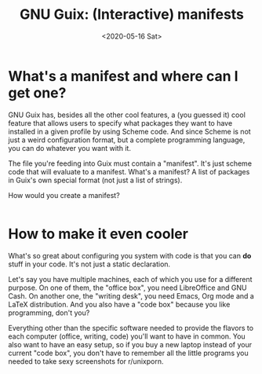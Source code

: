 #+TITLE: GNU Guix: (Interactive) manifests
#+DATE: <2020-05-16 Sat>

* What's a manifest and where can I get one?
GNU Guix has, besides all the other cool features, a (you guessed it) cool
feature that allows users to specify what packages they want to have installed
in a given profile by using Scheme code. And since Scheme is not just a weird
configuration format, but a complete programming language, you can do whatever
you want with it. 

The file you're feeding into Guix must contain a "manifest". It's just scheme
code that will evaluate to a manifest. What's a manifest? A list of packages in
Guix's own special format (not just a list of strings).

How would you create a manifest?

#+BEGIN_SRC scheme

#+END_SRC

* How to make it even cooler
What's so great about configuring you system with code is that you can *do*
stuff in your code. It's not just a static declaration.

Let's say you have multiple machines, each of which you use for a different
purpose. On one of them, the "office box", you need LibreOffice and GNU Cash. On
another one, the "writing desk", you need Emacs, Org mode and a LaTeX
distribution. And you also have a "code box" because you like programming, don't
you?

Everything other than the specific software needed to provide the flavors to
each computer (office, writing, code) you'll want to have in common. You also
want to have an easy setup, so if you buy a new laptop instead of your current
"code box", you don't have to remember all the little programs you needed to
take sexy screenshots for r/unixporn.


